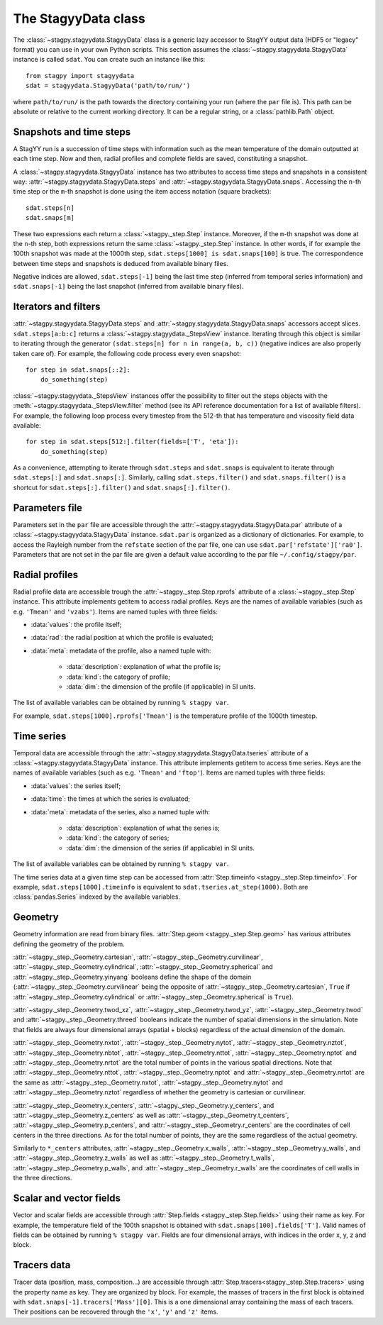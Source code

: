 The StagyyData class
====================

The :class:`~stagpy.stagyydata.StagyyData` class is a generic lazy accessor to
StagYY output data (HDF5 or "legacy" format) you can use in your own Python
scripts. This section assumes the :class:`~stagpy.stagyydata.StagyyData`
instance is called ``sdat``. You can create such an instance like this::

    from stagpy import stagyydata
    sdat = stagyydata.StagyyData('path/to/run/')

where ``path/to/run/`` is the path towards the directory containing your run
(where the ``par`` file is). This path can be absolute or relative to the
current working directory. It can be a regular string, or a
:class:`pathlib.Path` object.

Snapshots and time steps
------------------------

A StagYY run is a succession of time steps with information such as the mean
temperature of the domain outputted at each time step. Now and then, radial
profiles and complete fields are saved, constituting a snapshot.

A :class:`~stagpy.stagyydata.StagyyData` instance has two attributes to access
time steps and snapshots in a consistent way:
:attr:`~stagpy.stagyydata.StagyyData.steps` and
:attr:`~stagpy.stagyydata.StagyyData.snaps`. Accessing the ``n``-th time step
or the ``m``-th snapshot is done using the item access notation (square
brackets)::

    sdat.steps[n]
    sdat.snaps[m]

These two expressions each return a :class:`~stagpy._step.Step` instance.
Moreover, if the ``m``-th snapshot was done at the ``n``-th step, both
expressions return the same :class:`~stagpy._step.Step` instance. In
other words, if for example the 100th snapshot was made at the 1000th step,
``sdat.steps[1000] is sdat.snaps[100]`` is true.  The correspondence between
time steps and snapshots is deduced from available binary files.

Negative indices are allowed, ``sdat.steps[-1]`` being the last time step
(inferred from temporal series information) and ``sdat.snaps[-1]`` being the
last snapshot (inferred from available binary files).

Iterators and filters
---------------------

:attr:`~stagpy.stagyydata.StagyyData.steps` and
:attr:`~stagpy.stagyydata.StagyyData.snaps` accessors accept slices.
``sdat.steps[a:b:c]`` returns a :class:`~stagpy.stagyydata._StepsView`
instance. Iterating through this object is similar to iterating through the
generator ``(sdat.steps[n] for n in range(a, b, c))`` (negative indices are
also properly taken care of).  For example, the following code process every
even snapshot::

    for step in sdat.snaps[::2]:
        do_something(step)

:class:`~stagpy.stagyydata._StepsView` instances offer the possibility to
filter out the steps objects with the
:meth:`~stagpy.stagyydata._StepsView.filter` method (see its API reference
documentation for a list of available filters). For example, the following loop
process every timestep from the 512-th that has temperature and viscosity field
data available::

    for step in sdat.steps[512:].filter(fields=['T', 'eta']):
        do_something(step)

As a convenience, attempting to iterate through ``sdat.steps`` and
``sdat.snaps`` is equivalent to iterate through ``sdat.steps[:]`` and
``sdat.snaps[:]``. Similarly, calling ``sdat.steps.filter()`` and
``sdat.snaps.filter()`` is a shortcut for ``sdat.steps[:].filter()``
and ``sdat.snaps[:].filter()``.

Parameters file
---------------

Parameters set in the ``par`` file are accessible through the
:attr:`~stagpy.stagyydata.StagyyData.par` attribute of a
:class:`~stagpy.stagyydata.StagyyData` instance.  ``sdat.par`` is organized as
a dictionary of dictionaries.  For example, to access the Rayleigh number from
the ``refstate`` section of the par file, one can use
``sdat.par['refstate']['ra0']``. Parameters that are not set in the par file
are given a default value according to the par file ``~/.config/stagpy/par``.

Radial profiles
---------------

Radial profile data are accessible trough the :attr:`~stagpy._step.Step.rprofs`
attribute of a :class:`~stagpy._step.Step` instance.  This attribute implements
getitem to access radial profiles.  Keys are the names of available
variables (such as e.g. ``'Tmean'`` and ``'vzabs'``).  Items are named tuples
with three fields:

- :data:`values`: the profile itself;
- :data:`rad`: the radial position at which the profile is evaluated;
- :data:`meta`: metadata of the profile, also a named tuple with:

    - :data:`description`: explanation of what the profile is;
    - :data:`kind`: the category of profile;
    - :data:`dim`: the dimension of the profile (if applicable) in SI units.

The list of available variables can be obtained by running ``% stagpy var``.

For example, ``sdat.steps[1000].rprofs['Tmean']`` is the temperature profile of
the 1000th timestep.

Time series
-----------

Temporal data are accessible through the
:attr:`~stagpy.stagyydata.StagyyData.tseries` attribute of a
:class:`~stagpy.stagyydata.StagyyData` instance. This attribute implements
getitem to access time series.  Keys are the names of available variables
(such as e.g. ``'Tmean'`` and ``'ftop'``).  Items are named tuples with
three fields:

- :data:`values`: the series itself;
- :data:`time`: the times at which the series is evaluated;
- :data:`meta`: metadata of the series, also a named tuple with:

    - :data:`description`: explanation of what the series is;
    - :data:`kind`: the category of series;
    - :data:`dim`: the dimension of the series (if applicable) in SI units.

The list of available variables can be obtained by running ``% stagpy var``.

The time series data at a given time step can be accessed from
:attr:`Step.timeinfo <stagpy._step.Step.timeinfo>`.  For example,
``sdat.steps[1000].timeinfo`` is equivalent to ``sdat.tseries.at_step(1000)``.
Both are :class:`pandas.Series` indexed by the available variables.


Geometry
--------

Geometry information are read from binary files.  :attr:`Step.geom
<stagpy._step.Step.geom>` has various attributes defining the geometry of
the problem.

:attr:`~stagpy._step._Geometry.cartesian`,
:attr:`~stagpy._step._Geometry.curvilinear`,
:attr:`~stagpy._step._Geometry.cylindrical`,
:attr:`~stagpy._step._Geometry.spherical` and
:attr:`~stagpy._step._Geometry.yinyang` booleans define the shape of the domain
(:attr:`~stagpy._step._Geometry.curvilinear` being the opposite of
:attr:`~stagpy._step._Geometry.cartesian`, ``True`` if
:attr:`~stagpy._step._Geometry.cylindrical` or
:attr:`~stagpy._step._Geometry.spherical` is ``True``).

:attr:`~stagpy._step._Geometry.twod_xz`,
:attr:`~stagpy._step._Geometry.twod_yz`, :attr:`~stagpy._step._Geometry.twod`
and :attr:`~stagpy._step._Geometry.threed` booleans indicate the number of
spatial dimensions in the simulation. Note that fields are always four
dimensional arrays (spatial + blocks) regardless of the actual dimension of the
domain.

:attr:`~stagpy._step._Geometry.nxtot`, :attr:`~stagpy._step._Geometry.nytot`,
:attr:`~stagpy._step._Geometry.nztot`, :attr:`~stagpy._step._Geometry.nbtot`,
:attr:`~stagpy._step._Geometry.nttot`, :attr:`~stagpy._step._Geometry.nptot`
and :attr:`~stagpy._step._Geometry.nrtot` are the total number of points in the
various spatial directions. Note that :attr:`~stagpy._step._Geometry.nttot`,
:attr:`~stagpy._step._Geometry.nptot` and :attr:`~stagpy._step._Geometry.nrtot`
are the same as :attr:`~stagpy._step._Geometry.nxtot`,
:attr:`~stagpy._step._Geometry.nytot` and :attr:`~stagpy._step._Geometry.nztot`
regardless of whether the geometry is cartesian or curvilinear.

:attr:`~stagpy._step._Geometry.x_centers`,
:attr:`~stagpy._step._Geometry.y_centers`, and
:attr:`~stagpy._step._Geometry.z_centers` as well as
:attr:`~stagpy._step._Geometry.t_centers`,
:attr:`~stagpy._step._Geometry.p_centers`, and
:attr:`~stagpy._step._Geometry.r_centers` are the coordinates of cell centers
in the three directions.  As for the total number of points, they are the same
regardless of the actual geometry.

Similarly to ``*_centers`` attributes, :attr:`~stagpy._step._Geometry.x_walls`,
:attr:`~stagpy._step._Geometry.y_walls`, and
:attr:`~stagpy._step._Geometry.z_walls` as well as
:attr:`~stagpy._step._Geometry.t_walls`,
:attr:`~stagpy._step._Geometry.p_walls`, and
:attr:`~stagpy._step._Geometry.r_walls` are the coordinates of cell walls in
the three directions.

Scalar and vector fields
------------------------

Vector and scalar fields are accessible through :attr:`Step.fields
<stagpy._step.Step.fields>` using their name as key. For example, the
temperature field of the 100th snapshot is obtained with
``sdat.snaps[100].fields['T']``.  Valid names of fields can be obtained by
running ``% stagpy var``. Fields are four dimensional arrays, with indices in
the order x, y, z and block.

Tracers data
------------

Tracer data (position, mass, composition...) are accessible through
:attr:`Step.tracers<stagpy._step.Step.tracers>` using the
property name as key.  They are organized by block.  For example,
the masses of tracers in the first block is obtained with
``sdat.snaps[-1].tracers['Mass'][0]``. This is a one dimensional
array containing the mass of each tracers. Their positions can be
recovered through the ``'x'``, ``'y'`` and ``'z'`` items.


